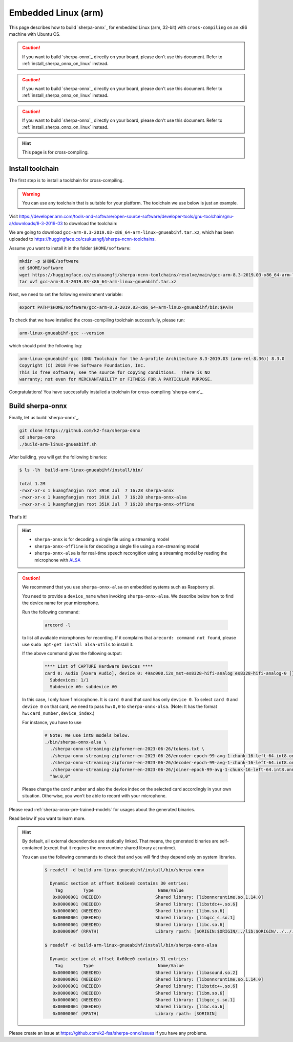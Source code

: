 .. _sherpa-onnx-embedded-linux-arm-install:

Embedded Linux (arm)
====================

This page describes how to build `sherpa-onnx`_ for embedded Linux (arm, 32-bit)
with ``cross-compiling`` on an x86 machine with Ubuntu OS.

.. caution::

   If you want to build `sherpa-onnx`_ directly on your board, please don't
   use this document. Refer to :ref:`install_sherpa_onnx_on_linux` instead.

.. caution::

   If you want to build `sherpa-onnx`_ directly on your board, please don't
   use this document. Refer to :ref:`install_sherpa_onnx_on_linux` instead.

.. caution::

   If you want to build `sherpa-onnx`_ directly on your board, please don't
   use this document. Refer to :ref:`install_sherpa_onnx_on_linux` instead.

.. hint::

   This page is for cross-compiling.

Install toolchain
-----------------

The first step is to install a toolchain for cross-compiling.

.. warning::

  You can use any toolchain that is suitable for your platform. The toolchain
  we use below is just an example.

Visit `<https://developer.arm.com/tools-and-software/open-source-software/developer-tools/gnu-toolchain/gnu-a/downloads/8-3-2019-03>`_ to download the toolchain:

We are going to download ``gcc-arm-8.3-2019.03-x86_64-arm-linux-gnueabihf.tar.xz``,
which has been uploaded to `<https://huggingface.co/csukuangfj/sherpa-ncnn-toolchains>`_.

Assume you want to install it in the folder ``$HOME/software``:

.. code-block:: bash

   mkdir -p $HOME/software
   cd $HOME/software
   wget https://huggingface.co/csukuangfj/sherpa-ncnn-toolchains/resolve/main/gcc-arm-8.3-2019.03-x86_64-arm-linux-gnueabihf.tar.xz
   tar xvf gcc-arm-8.3-2019.03-x86_64-arm-linux-gnueabihf.tar.xz

Next, we need to set the following environment variable:

.. code-block:: bash

   export PATH=$HOME/software/gcc-arm-8.3-2019.03-x86_64-arm-linux-gnueabihf/bin:$PATH

To check that we have installed the cross-compiling toolchain successfully, please
run:

.. code-block:: bash

  arm-linux-gnueabihf-gcc --version

which should print the following log:

.. code-block::

  arm-linux-gnueabihf-gcc (GNU Toolchain for the A-profile Architecture 8.3-2019.03 (arm-rel-8.36)) 8.3.0
  Copyright (C) 2018 Free Software Foundation, Inc.
  This is free software; see the source for copying conditions.  There is NO
  warranty; not even for MERCHANTABILITY or FITNESS FOR A PARTICULAR PURPOSE.

Congratulations! You have successfully installed a toolchain for cross-compiling
`sherpa-onnx`_.

Build sherpa-onnx
-----------------

Finally, let us build `sherpa-onnx`_.

.. code-block:: bash

  git clone https://github.com/k2-fsa/sherpa-onnx
  cd sherpa-onnx
  ./build-arm-linux-gnueabihf.sh

After building, you will get the following binaries:

.. code-block:: bash

  $ ls -lh  build-arm-linux-gnueabihf/install/bin/

  total 1.2M
  -rwxr-xr-x 1 kuangfangjun root 395K Jul  7 16:28 sherpa-onnx
  -rwxr-xr-x 1 kuangfangjun root 391K Jul  7 16:28 sherpa-onnx-alsa
  -rwxr-xr-x 1 kuangfangjun root 351K Jul  7 16:28 sherpa-onnx-offline

That's it!

.. hint::

  - ``sherpa-onnx`` is for decoding a single file using a streaming model
  - ``sherpa-onnx-offline`` is for decoding a single file using a non-streaming model
  - ``sherpa-onnx-alsa`` is for real-time speech recongition using a streaming model by reading
    the microphone with `ALSA <https://en.wikipedia.org/wiki/Advanced_Linux_Sound_Architecture>`_

.. caution::

  We recommend that you use ``sherpa-onnx-alsa`` on embedded systems such
  as Raspberry pi.

  You need to provide a ``device_name`` when invoking ``sherpa-onnx-alsa``.
  We describe below how to find the device name for your microphone.

  Run the following command:

      .. code-block:: bash

        arecord -l

  to list all avaliable microphones for recording. If it complains that
  ``arecord: command not found``, please use ``sudo apt-get install alsa-utils``
  to install it.

  If the above command gives the following output:

    .. code-block:: bash

      **** List of CAPTURE Hardware Devices ****
      card 0: Audio [Axera Audio], device 0: 49ac000.i2s_mst-es8328-hifi-analog es8328-hifi-analog-0 []
        Subdevices: 1/1
        Subdevice #0: subdevice #0

  In this case, I only have 1 microphone. It is ``card 0`` and that card
  has only ``device 0``. To select ``card 0`` and ``device 0`` on that card,
  we need to pass ``hw:0,0`` to ``sherpa-onnx-alsa``. (Note: It has the format
  ``hw:card_number,device_index``.)

  For instance, you have to use

    .. code-block:: bash

      # Note: We use int8 models below.
      ./bin/sherpa-onnx-alsa \
        ./sherpa-onnx-streaming-zipformer-en-2023-06-26/tokens.txt \
        ./sherpa-onnx-streaming-zipformer-en-2023-06-26/encoder-epoch-99-avg-1-chunk-16-left-64.int8.onnx \
        ./sherpa-onnx-streaming-zipformer-en-2023-06-26/decoder-epoch-99-avg-1-chunk-16-left-64.int8.onnx \
        ./sherpa-onnx-streaming-zipformer-en-2023-06-26/joiner-epoch-99-avg-1-chunk-16-left-64.int8.onnx \
        "hw:0,0"

  Please change the card number and also the device index on the selected card
  accordingly in your own situation. Otherwise, you won't be able to record
  with your microphone.

Please read :ref:`sherpa-onnx-pre-trained-models` for usages about
the generated binaries.

Read below if you want to learn more.

.. hint::

  By default, all external dependencies are statically linked. That means,
  the generated binaries are self-contained (except that it requires the
  onnxruntime shared library at runtime).

  You can use the following commands to check that and you will find
  they depend only on system libraries.

    .. code-block:: bash

      $ readelf -d build-arm-linux-gnueabihf/install/bin/sherpa-onnx

        Dynamic section at offset 0x61ee8 contains 30 entries:
          Tag        Type                         Name/Value
         0x00000001 (NEEDED)                     Shared library: [libonnxruntime.so.1.14.0]
         0x00000001 (NEEDED)                     Shared library: [libstdc++.so.6]
         0x00000001 (NEEDED)                     Shared library: [libm.so.6]
         0x00000001 (NEEDED)                     Shared library: [libgcc_s.so.1]
         0x00000001 (NEEDED)                     Shared library: [libc.so.6]
         0x0000000f (RPATH)                      Library rpath: [$ORIGIN:$ORIGIN/../lib:$ORIGIN/../../../sherpa_onnx/lib]

      $ readelf -d build-arm-linux-gnueabihf/install/bin/sherpa-onnx-alsa

        Dynamic section at offset 0x60ee0 contains 31 entries:
          Tag        Type                         Name/Value
         0x00000001 (NEEDED)                     Shared library: [libasound.so.2]
         0x00000001 (NEEDED)                     Shared library: [libonnxruntime.so.1.14.0]
         0x00000001 (NEEDED)                     Shared library: [libstdc++.so.6]
         0x00000001 (NEEDED)                     Shared library: [libm.so.6]
         0x00000001 (NEEDED)                     Shared library: [libgcc_s.so.1]
         0x00000001 (NEEDED)                     Shared library: [libc.so.6]
         0x0000000f (RPATH)                      Library rpath: [$ORIGIN]


Please create an issue at `<https://github.com/k2-fsa/sherpa-onnx/issues>`_
if you have any problems.
